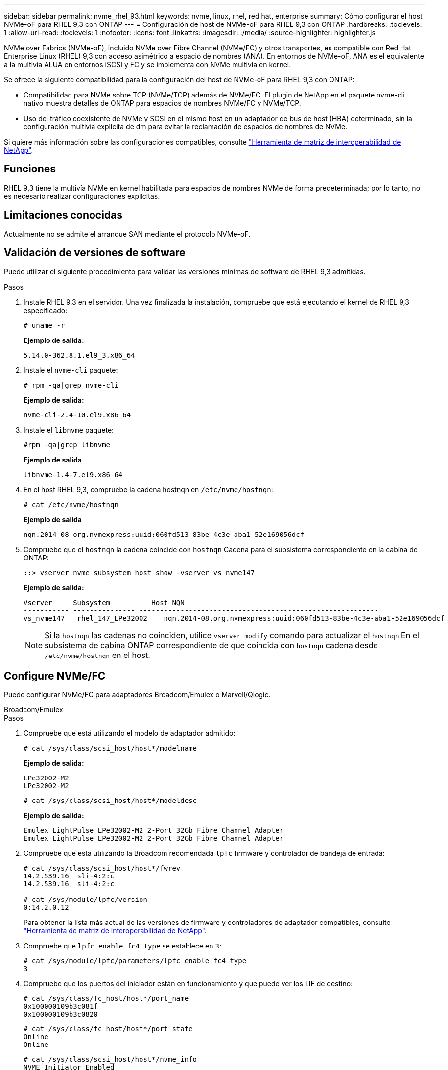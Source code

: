 ---
sidebar: sidebar 
permalink: nvme_rhel_93.html 
keywords: nvme, linux, rhel, red hat, enterprise 
summary: Cómo configurar el host NVMe-oF para RHEL 9,3 con ONTAP 
---
= Configuración de host de NVMe-oF para RHEL 9,3 con ONTAP
:hardbreaks:
:toclevels: 1
:allow-uri-read: 
:toclevels: 1
:nofooter: 
:icons: font
:linkattrs: 
:imagesdir: ./media/
:source-highlighter: highlighter.js


[role="lead"]
NVMe over Fabrics (NVMe-oF), incluido NVMe over Fibre Channel (NVMe/FC) y otros transportes, es compatible con Red Hat Enterprise Linux (RHEL) 9,3 con acceso asimétrico a espacio de nombres (ANA). En entornos de NVMe-oF, ANA es el equivalente a la multivía ALUA en entornos iSCSI y FC y se implementa con NVMe multivía en kernel.

Se ofrece la siguiente compatibilidad para la configuración del host de NVMe-oF para RHEL 9,3 con ONTAP:

* Compatibilidad para NVMe sobre TCP (NVMe/TCP) además de NVMe/FC. El plugin de NetApp en el paquete nvme-cli nativo muestra detalles de ONTAP para espacios de nombres NVMe/FC y NVMe/TCP.
* Uso del tráfico coexistente de NVMe y SCSI en el mismo host en un adaptador de bus de host (HBA) determinado, sin la configuración multivía explícita de dm para evitar la reclamación de espacios de nombres de NVMe.


Si quiere más información sobre las configuraciones compatibles, consulte link:https://mysupport.netapp.com/matrix/["Herramienta de matriz de interoperabilidad de NetApp"^].



== Funciones

RHEL 9,3 tiene la multivía NVMe en kernel habilitada para espacios de nombres NVMe de forma predeterminada; por lo tanto, no es necesario realizar configuraciones explícitas.



== Limitaciones conocidas

Actualmente no se admite el arranque SAN mediante el protocolo NVMe-oF.



== Validación de versiones de software

Puede utilizar el siguiente procedimiento para validar las versiones mínimas de software de RHEL 9,3 admitidas.

.Pasos
. Instale RHEL 9,3 en el servidor. Una vez finalizada la instalación, compruebe que está ejecutando el kernel de RHEL 9,3 especificado:
+
[listing]
----
# uname -r
----
+
*Ejemplo de salida:*

+
[listing]
----
5.14.0-362.8.1.el9_3.x86_64
----
. Instale el `nvme-cli` paquete:
+
[listing]
----
# rpm -qa|grep nvme-cli
----
+
*Ejemplo de salida:*

+
[listing]
----
nvme-cli-2.4-10.el9.x86_64
----
. Instale el `libnvme` paquete:
+
[listing]
----
#rpm -qa|grep libnvme
----
+
*Ejemplo de salida*

+
[listing]
----
libnvme-1.4-7.el9.x86_64
----
. En el host RHEL 9,3, compruebe la cadena hostnqn en `/etc/nvme/hostnqn`:
+
[listing]
----
# cat /etc/nvme/hostnqn
----
+
*Ejemplo de salida*

+
[listing]
----
nqn.2014-08.org.nvmexpress:uuid:060fd513-83be-4c3e-aba1-52e169056dcf
----
. Compruebe que el `hostnqn` la cadena coincide con `hostnqn` Cadena para el subsistema correspondiente en la cabina de ONTAP:
+
[listing]
----
::> vserver nvme subsystem host show -vserver vs_nvme147
----
+
*Ejemplo de salida:*

+
[listing]
----
Vserver     Subsystem          Host NQN
----------- --------------- ----------------------------------------------------------
vs_nvme147   rhel_147_LPe32002    nqn.2014-08.org.nvmexpress:uuid:060fd513-83be-4c3e-aba1-52e169056dcf
----
+

NOTE: Si la `hostnqn` las cadenas no coinciden, utilice `vserver modify` comando para actualizar el `hostnqn` En el subsistema de cabina ONTAP correspondiente de que coincida con `hostnqn` cadena desde `/etc/nvme/hostnqn` en el host.





== Configure NVMe/FC

Puede configurar NVMe/FC para adaptadores Broadcom/Emulex o Marvell/Qlogic.

[role="tabbed-block"]
====
.Broadcom/Emulex
--
.Pasos
. Compruebe que está utilizando el modelo de adaptador admitido:
+
[listing]
----
# cat /sys/class/scsi_host/host*/modelname
----
+
*Ejemplo de salida:*

+
[listing]
----
LPe32002-M2
LPe32002-M2
----
+
[listing]
----
# cat /sys/class/scsi_host/host*/modeldesc
----
+
*Ejemplo de salida:*

+
[listing]
----
Emulex LightPulse LPe32002-M2 2-Port 32Gb Fibre Channel Adapter
Emulex LightPulse LPe32002-M2 2-Port 32Gb Fibre Channel Adapter
----
. Compruebe que está utilizando la Broadcom recomendada `lpfc` firmware y controlador de bandeja de entrada:
+
[listing]
----
# cat /sys/class/scsi_host/host*/fwrev
14.2.539.16, sli-4:2:c
14.2.539.16, sli-4:2:c

# cat /sys/module/lpfc/version
0:14.2.0.12
----
+
Para obtener la lista más actual de las versiones de firmware y controladores de adaptador compatibles, consulte link:https://mysupport.netapp.com/matrix/["Herramienta de matriz de interoperabilidad de NetApp"^].

. Compruebe que `lpfc_enable_fc4_type` se establece en `3`:
+
[listing]
----
# cat /sys/module/lpfc/parameters/lpfc_enable_fc4_type
3
----
. Compruebe que los puertos del iniciador están en funcionamiento y que puede ver los LIF de destino:
+
[listing]
----
# cat /sys/class/fc_host/host*/port_name
0x100000109b3c081f
0x100000109b3c0820

----
+
[listing]
----
# cat /sys/class/fc_host/host*/port_state
Online
Online
----
+
[listing, subs="+quotes"]
----
# cat /sys/class/scsi_host/host*/nvme_info
NVME Initiator Enabled
XRI Dist lpfc0 Total 6144 IO 5894 ELS 250
NVME LPORT lpfc0 WWPN x100000109b3c081f WWNN x200000109b3c081f DID x062300 *ONLINE*
NVME RPORT       WWPN x2143d039ea165877 WWNN x2142d039ea165877 DID x061b15 *TARGET DISCSRVC ONLINE*
NVME RPORT       WWPN x2145d039ea165877 WWNN x2142d039ea165877 DID x061115 *TARGET DISCSRVC ONLINE*
NVME Statistics
LS: Xmt 000000040b Cmpl 000000040b Abort 00000000
LS XMIT: Err 00000000  CMPL: xb 00000000 Err 00000000
Total FCP Cmpl 000000001f5c4538 Issue 000000001f58da22 OutIO fffffffffffc94ea
abort 00000630 noxri 00000000 nondlp 00001071 qdepth 00000000 wqerr 00000000 err 00000000
FCP CMPL: xb 00000630 Err 0001bd4a
NVME Initiator Enabled
XRI Dist lpfc1 Total 6144 IO 5894 ELS 250
NVME LPORT lpfc1 WWPN x100000109b3c0820 WWNN x200000109b3c0820 DID x062c00 *ONLINE*
NVME RPORT       WWPN x2144d039ea165877 WWNN x2142d039ea165877 DID x060215 *TARGET DISCSRVC ONLINE*
NVME RPORT       WWPN x2146d039ea165877 WWNN x2142d039ea165877 DID x061815 *TARGET DISCSRVC ONLINE*
NVME Statistics
LS: Xmt 000000040b Cmpl 000000040b Abort 00000000
LS XMIT: Err 00000000  CMPL: xb 00000000 Err 00000000
Total FCP Cmpl 000000001f5c3618 Issue 000000001f5967a4 OutIO fffffffffffd318c
abort 00000629 noxri 00000000 nondlp 0000044e qdepth 00000000 wqerr 00000000 err 00000000
FCP CMPL: xb 00000629 Err 0001bd3d

----


--
.Adaptador FC Marvell/QLogic para NVMe/FC
--
.Pasos
. El controlador de la bandeja de entrada qla2xxx nativo que se incluye en el kernel GA de RHEL 9,3 tiene las últimas correcciones esenciales para la compatibilidad con ONTAP. Compruebe que está ejecutando las versiones de firmware y controlador del adaptador compatibles:
+
[listing]
----
# cat /sys/class/fc_host/host*/symbolic_name
----
+
*Ejemplo de salida*

+
[listing]
----
QLE2772 FW:v9.10.11 DVR:v10.02.08.200-k
QLE2772 FW:v9.10.11 DVR:v10.02.08.200-k
----
. Compruebe que `ql2xnvmeenable` está configurado. Esto permite que el adaptador Marvell funcione como iniciador NVMe/FC:
+
[listing]
----
# cat /sys/module/qla2xxx/parameters/ql2xnvmeenable
1
----


--
====


=== Habilitar 1MB I/O (opcional)

ONTAP informa de un MDT (tamaño de transferencia de MAX Data) de 8 en los datos Identify Controller, lo que significa que el tamaño máximo de solicitud de E/S puede ser de hasta 1MB. Sin embargo, para emitir solicitudes de I/O de tamaño 1 MB para un host Broadcom NVMe/FC, debe aumentar el `lpfc` valor del `lpfc_sg_seg_cnt` parámetro a 256 desde el valor predeterminado de 64.

.Pasos
. Ajuste la `lpfc_sg_seg_cnt` parámetro a 256.
+
[listing]
----
# cat /etc/modprobe.d/lpfc.conf
options lpfc lpfc_sg_seg_cnt=256
----
. Ejecute un `dracut -f` y reinicie el host.
. Compruebe que `lpfc_sg_seg_cnt` tiene 256.
+
[listing]
----
# cat /sys/module/lpfc/parameters/lpfc_sg_seg_cnt
256
----



NOTE: Esto no es aplicable a los hosts Qlogic NVMe/FC.



== Configure NVMe/TCP

NVMe/TCP no tiene la funcionalidad de conexión automática. Por lo tanto, si una ruta deja de funcionar y no se restablece en el tiempo de espera predeterminado de 10 minutos, no se puede volver a conectar automáticamente NVMe/TCP. Para evitar que se agote el tiempo de espera, debe definir el período de reintento para los eventos de conmutación por error en al menos 30 minutos.

.Pasos
. Compruebe que el puerto del iniciador pueda recuperar los datos de la página de registro de detección en las LIF NVMe/TCP admitidas:
+
[listing]
----
nvme discover -t tcp -w host-traddr -a traddr
----
+
*Ejemplo de salida:*

+
[listing, subs="+quotes"]
----
# nvme discover -t tcp -w 192.168.167.1 -a 192.168.167.16

Discovery Log Number of Records 8, Generation counter 10
=====Discovery Log Entry 0======
trtype:  tcp
adrfam:  ipv4
subtype: *current discovery subsystem*
treq:    not specified
portid:  0
trsvcid: 8009
subnqn:  nqn.1992-08.com.netapp:sn.bbfb4ee8dfb611edbd07d039ea165590:discovery
traddr:  192.168.166.17
eflags:  *explicit discovery connections, duplicate discovery information*
sectype: none
=====Discovery Log Entry 1======
trtype:  tcp
adrfam:  ipv4
subtype: *current discovery subsystem*
treq:    not specified
portid:  1
trsvcid: 8009
subnqn:  nqn.1992 08.com.netapp:sn.bbfb4ee8dfb611edbd07d039ea165590:discovery
traddr:  192.168.167.17
eflags:  *explicit discovery connections, duplicate discovery information*
sectype: none
=====Discovery Log Entry 2======
trtype:  tcp
adrfam:  ipv4
subtype: *current discovery subsystem*
treq:    not specified
portid:  2
trsvcid: 8009
subnqn:  nqn.1992-
08.com.netapp:sn.bbfb4ee8dfb611edbd07d039ea165590:discovery
traddr:  192.168.166.16
eflags: *explicit discovery connections, duplicate discovery information*
sectype: none
=====Discovery Log Entry 3======
trtype:  tcp
adrfam:  ipv4
subtype: *current discovery subsystem*
treq:    not specified
portid:  3
trsvcid: 8009
subnqn:  nqn.1992-08.com.netapp:sn.bbfb4ee8dfb611edbd07d039ea165590:discovery
traddr:  192.168.167.16
eflags:  *explicit discovery connections, duplicate discovery information*
sectype: none
...

----
. Compruebe que las demás combinaciones de LIF iniciador-destino NVMe/TCP puedan recuperar correctamente los datos de la página de registro de detección:
+
[listing]
----
nvme discover -t tcp -w host-traddr -a traddr
----
+
*Ejemplo de salida:*

+
[listing]
----
#nvme discover -t tcp -w 192.168.166.5 -a 192.168.166.22
#nvme discover -t tcp -w 192.168.166.5 -a 192.168.166.23
#nvme discover -t tcp -w 192.168.167.5 -a 192.168.167.22
#nvme discover -t tcp -w 192.168.167.5 -a 192.168.167.23
----
. Ejecute el `nvme connect-all` Comando en todos los LIF de destino iniciador NVMe/TCP admitidos en los nodos y establezca el período de tiempo de espera de pérdida de la controladora durante al menos 30 minutos o 1800 segundos:
+
[listing]
----
nvme connect-all -t tcp -w host-traddr -a traddr -l 1800
----
+
*Ejemplo de salida:*

+
[listing]
----
#	nvme	connect-all	-t	tcp	-w	192.168.166.1	-a	192.168.166.16 -l	1800
#	nvme	connect-all	-t	tcp	-w	192.168.166.1	-a	192.168.166.17 -l	1800
#	nvme	connect-all	-t	tcp	-w	192.168.167.1	-a	192.168.167.16 -l	1800
#	nvme	connect-all	-t	tcp	-w	192.168.167.1	-a	192.168.167.17 -l	1800
----




== Valide NVMe-of

Puede usar el siguiente procedimiento para validar NVME-oF.

.Pasos
. Compruebe que la multivía NVMe en kernel esté habilitada:
+
[listing]
----
# cat /sys/module/nvme_core/parameters/multipath
Y
----
. Compruebe que la configuración NVMe-oF adecuada (como, por ejemplo, el modelo configurado en la controladora NetApp ONTAP y la política de balanceo de carga establecida en round-robin) en los respectivos espacios de nombres de ONTAP se reflejen correctamente en el host:
+
[listing]
----
# cat /sys/class/nvme-subsystem/nvme-subsys*/model
NetApp ONTAP Controller
NetApp ONTAP Controller
----
+
[listing]
----
# cat /sys/class/nvme-subsystem/nvme-subsys*/iopolicy
round-robin
round-robin
----
. Verifique que los espacios de nombres se hayan creado y detectado correctamente en el host:
+
[listing]
----
# nvme list
----
+
*Ejemplo de salida:*

+
[listing]
----
Node         SN                   Model
---------------------------------------------------------
/dev/nvme5n21 81CYrNQlis3WAAAAAAAB	NetApp ONTAP Controller


Namespace Usage    Format             FW             Rev
-----------------------------------------------------------
1                 21.47 GB / 21.47 GB	4 KiB + 0 B   FFFFFFFF
----
. Compruebe que el estado de la controladora de cada ruta sea activo y que tenga el estado de ANA correcto:
+
[role="tabbed-block"]
====
.NVMe/FC
--
[listing]
----
# nvme list-subsys /dev/nvme5n21
----
*Ejemplo de salida:*

[listing, subs="+quotes"]
----
nvme-subsys4 - NQN=nqn.1992-08.com.netapp:sn.e80cc121ca6911ed8cbdd039ea165590:subsystem.rhel_
147_LPE32002
\
 +- nvme2 *fc* traddr=nn-0x2142d039ea165877:pn-0x2144d039ea165877,host_traddr=nn-0x200000109b3c0820:pn-0x100000109b3c0820 *live optimized*
 +- nvme3 *fc* traddr=nn-0x2142d039ea165877:pn-0x2145d039ea165877,host_traddr=nn-0x200000109b3c081f:pn-0x100000109b3c081f *live non-optimized*
 +- nvme4 *fc* traddr=nn-0x2142d039ea165877:pn-0x2146d039ea165877,host_traddr=nn-0x200000109b3c0820:pn-0x100000109b3c0820 *live non-optimized*
 +- nvme6 *fc* traddr=nn-0x2142d039ea165877:pn-0x2143d039ea165877,host_traddr=nn-0x200000109b3c081f:pn-0x100000109b3c081f *live optimized*
----
--
.NVMe/TCP
--
[listing]
----
# nvme list-subsys /dev/nvme1n1
----
*Ejemplo de salida:*

[listing, subs="+quotes"]
----

nvme-subsys1 - NQN=nqn.1992- 08.com.netapp:sn. bbfb4ee8dfb611edbd07d039ea165590:subsystem.rhel_tcp_95
+- nvme1 *tcp* traddr=192.168.167.16,trsvcid=4420,host_traddr=192.168.167.1,src_addr=192.168.167.1 *live*
+- nvme2 *tcp* traddr=192.168.167.17,trsvcid=4420,host_traddr=192.168.167.1,src_addr=192.168.167.1 *live*
+- nvme3 *tcp* traddr=192.168.167.17,trsvcid=4420,host_traddr=192.168.166.1,src_addr=192.168.166.1 *live*
+- nvme4 *tcp* traddr=192.168.166.16,trsvcid=4420,host_traddr=192.168.166.1,src_addr=192.168.166.1 *live*


----
--
====
. Confirmar que el complemento de NetApp muestra los valores correctos para cada dispositivo de espacio de nombres ONTAP:
+
[role="tabbed-block"]
====
.Columna
--
[listing]
----
# nvme netapp ontapdevices -o column
----
*Ejemplo de salida:*

[listing]
----
Device        Vserver   Namespace Path
----------------------- ------------------------------
/dev/nvme0n1 vs_tcp           /vol/vol1/ns1



NSID       UUID                                   Size
------------------------------------------------------------
1          6fcb8ea0-dc1e-4933-b798-8a62a626cb7f	21.47GB
----
--
.JSON
--
[listing]
----
# nvme netapp ontapdevices -o json
----
*Ejemplo de salida*

[listing]
----
{

"ONTAPdevices" : [
{

"Device" : "/dev/nvme1n1",
"Vserver" : "vs_tcp_95",
"Namespace_Path" : "/vol/vol1/ns1",
"NSID" : 1,
"UUID" : "6fcb8ea0-dc1e-4933-b798-8a62a626cb7f",
"Size" : "21.47GB",
"LBA_Data_Size" : 4096,
"Namespace_Size" : 5242880
},

]
}

----
--
====




== Problemas conocidos

No existen problemas conocidos para la configuración de host NVMe-oF para RHEL 9,3 con la versión ONTAP.
